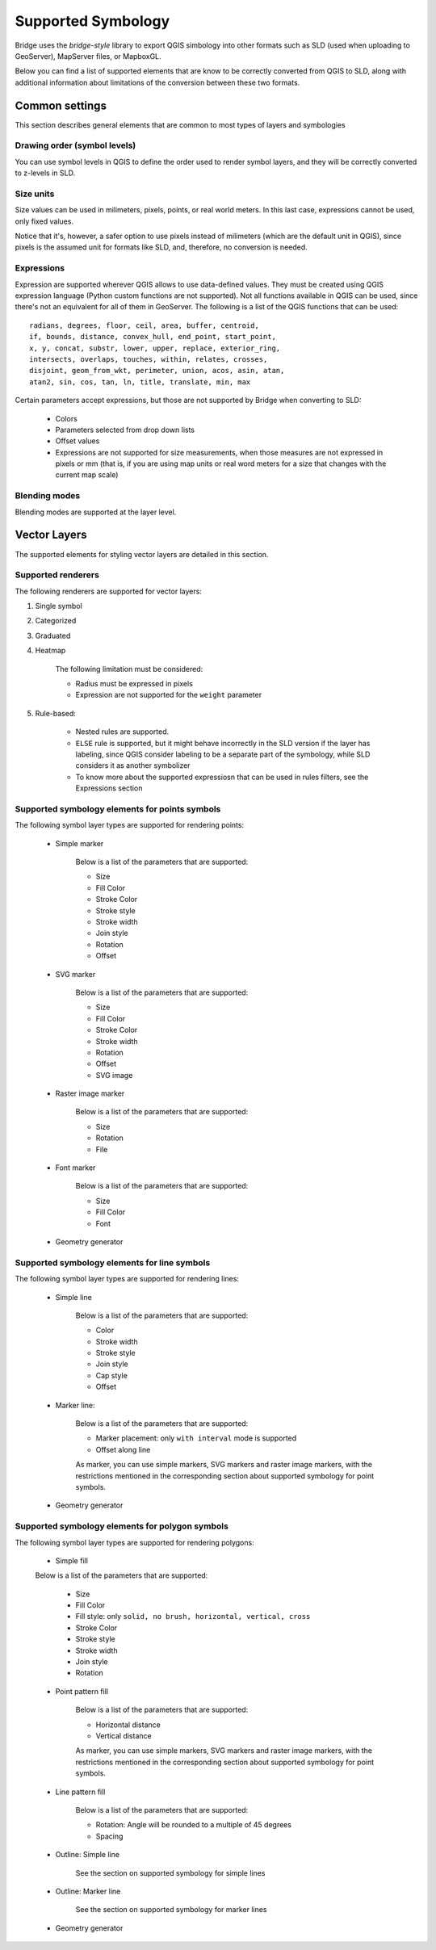 
Supported Symbology
###################

Bridge uses the `bridge-style` library to export QGIS simbology into other formats such as SLD (used when uploading to GeoServer), MapServer files, or MapboxGL.

Below you can find a list of supported elements that are know to be correctly converted from QGIS to SLD, along with additional information about limitations of the conversion between these two formats.


Common settings
================

This section describes general elements that are common to most types of layers and symbologies

Drawing order (symbol levels)
-------------------------------

You can use symbol levels in QGIS to define the order used to render symbol layers, and they will be correctly converted to z-levels in SLD.

Size units
----------------

Size values can be used in milimeters, pixels, points, or real world meters. In this last case, expressions cannot be used, only fixed values.

Notice that it's, however, a safer option to use pixels instead of milimeters (which are the default unit in QGIS), since pixels is the assumed unit for formats like SLD, and, therefore, no conversion is needed. 

Expressions
-------------

Expression are supported wherever QGIS allows to use data-defined values. They must be created using QGIS expression language (Python custom functions are not supported). Not all functions available in QGIS can be used, since there's not an equivalent for all of them in GeoServer. The following is a list of the QGIS functions that can be used::

		radians, degrees, floor, ceil, area, buffer, centroid, 
		if, bounds, distance, convex_hull, end_point, start_point, 
		x, y, concat, substr, lower, upper, replace, exterior_ring, 
		intersects, overlaps, touches, within, relates, crosses, 
		disjoint, geom_from_wkt, perimeter, union, acos, asin, atan,
		atan2, sin, cos, tan, ln, title, translate, min, max 

Certain parameters accept expressions, but those are not supported by Bridge when converting to SLD:

	- Colors

	- Parameters selected from drop down lists

	- Offset values

	- Expressions are not supported for size measurements, when those measures are not expressed in pixels or mm (that is, if you are using map units or real word meters for a size that changes with the current map scale)

Blending modes
---------------

Blending modes are supported at the layer level.


Vector Layers
==============

The supported elements for styling vector layers are detailed in this section.

Supported renderers
---------------------

The following renderers are supported for vector layers:

#. Single symbol

#. Categorized

#. Graduated

#. Heatmap

	The following limitation must be considered:

	- Radius must be expressed in pixels

	- Expression are not supported for the ``weight`` parameter


#. Rule-based:

	- Nested rules are supported.
	
	- ``ELSE`` rule is supported, but it might behave incorrectly in the SLD version if the layer has labeling, since QGIS consider labeling to be a separate part of the symbology, while SLD considers it as another symbolizer 

	- To know more about the supported expressiosn that can be used in rules filters, see the Expressions section


Supported symbology elements for points symbols
-------------------------------------------------

The following symbol layer types are supported for rendering points:

	- Simple marker

		Below is a list of the parameters that are supported:

		* Size

		* Fill Color

		* Stroke Color

		* Stroke style

		* Stroke width

		* Join style

		* Rotation

		* Offset

	- SVG marker

		Below is a list of the parameters that are supported:

		* Size

		* Fill Color

		* Stroke Color

		* Stroke width

		* Rotation

		* Offset

		* SVG image

	- Raster image marker

		Below is a list of the parameters that are supported:

		* Size

		* Rotation

		* File

	- Font marker

		Below is a list of the parameters that are supported:

		* Size

		* Fill Color

		* Font

	- Geometry generator


Supported symbology elements for line symbols
----------------------------------------------

The following symbol layer types are supported for rendering lines:

	- Simple line

		Below is a list of the parameters that are supported:

		* Color

		* Stroke width

		* Stroke style

		* Join style

		* Cap style

		* Offset

	- Marker line:

		Below is a list of the parameters that are supported:

		- Marker placement: only ``with interval`` mode is supported

		- Offset along line

		As marker, you can use simple markers, SVG markers and raster image markers, with the restrictions mentioned in the corresponding section about supported symbology for point symbols.

	- Geometry generator

Supported symbology elements for polygon symbols
------------------------------------------------

The following symbol layer types are supported for rendering polygons:

	- Simple fill

	Below is a list of the parameters that are supported:

		* Size

		* Fill Color

		* Fill style: only ``solid, no brush, horizontal, vertical, cross``

		* Stroke Color

		* Stroke style

		* Stroke width

		* Join style

		* Rotation

	- Point pattern fill

		Below is a list of the parameters that are supported:

		* Horizontal distance

		* Vertical distance

		As marker, you can use simple markers, SVG markers and raster image markers, with the restrictions mentioned in the corresponding section about supported symbology for point symbols.

	- Line pattern fill

		Below is a list of the parameters that are supported:

		* Rotation: Angle will be rounded to a multiple of 45 degrees

		* Spacing

	- Outline: Simple line

		See the section on supported symbology for simple lines

	- Outline: Marker line

		See the section on supported symbology for marker lines

	- Geometry generator
